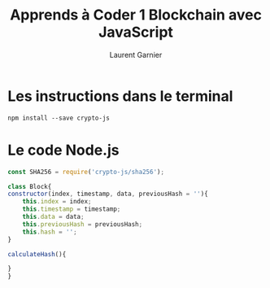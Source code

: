 #+TITLE: Apprends à Coder 1 Blockchain avec JavaScript
#+AUTHOR: Laurent Garnier

* Les instructions dans le terminal

  #+BEGIN_SRC shell
    npm install --save crypto-js
  #+END_SRC

* Le code Node.js

  #+BEGIN_SRC javascript
    const SHA256 = require('crypto-js/sha256');

    class Block{
	constructor(index, timestamp, data, previousHash = ''){
	    this.index = index;
	    this.timestamp = timestamp;
	    this.data = data;
	    this.previousHash = previousHash;
	    this.hash = '';
	}

	calculateHash(){

	}
    }
  #+END_SRC
